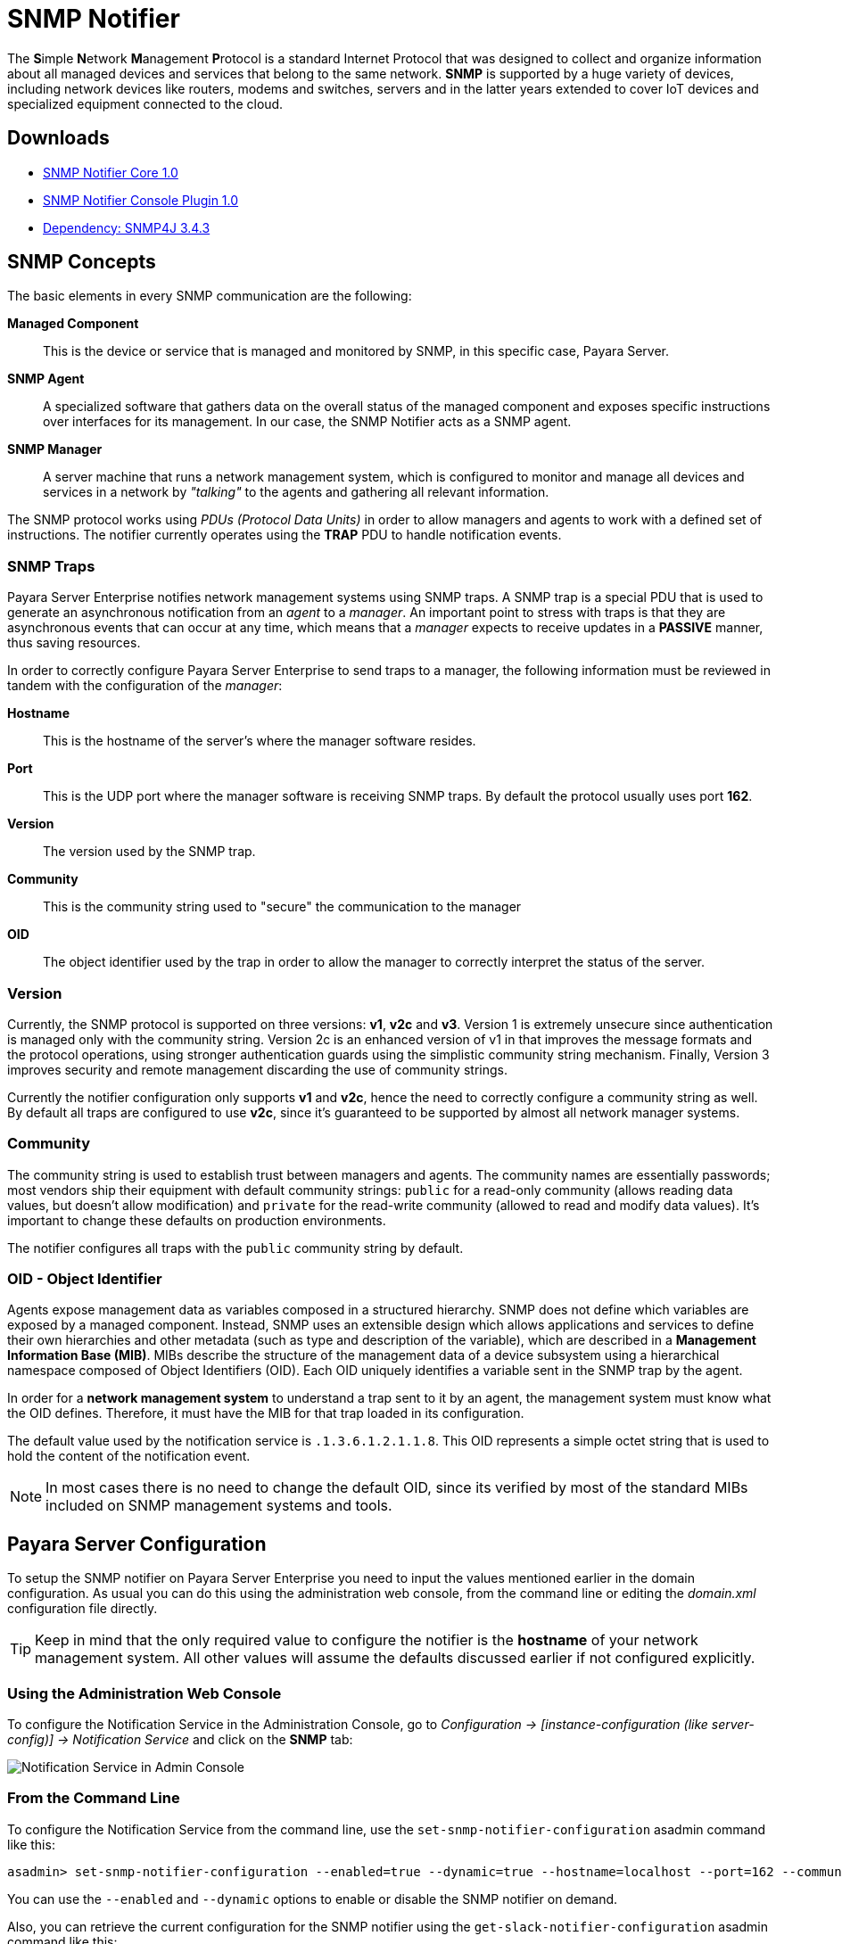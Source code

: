 [[snmp-notifier]]
= SNMP Notifier

The **S**imple **N**etwork **M**anagement **P**rotocol is a standard Internet
Protocol that was designed to collect and organize information about all
managed devices and services that belong to the same network. *SNMP* is
supported by a huge variety of devices, including network devices like
routers, modems and switches, servers and in the latter years extended
to cover IoT devices and specialized equipment connected to the cloud.

[[downloads]]
== Downloads

- link:https://nexus.payara.fish/repository/payara-artifacts/fish/payara/extensions/notifiers/snmp-notifier-core/1.0/snmp-notifier-core-1.0.jar[SNMP Notifier Core 1.0]
- link:https://nexus.payara.fish/repository/payara-artifacts/fish/payara/extensions/notifiers/snmp-notifier-console-plugin/1.0/snmp-notifier-console-plugin-1.0.jar[SNMP Notifier Console Plugin 1.0]
- link:https://repo1.maven.org/maven2/org/snmp4j/snmp4j/3.4.3/snmp4j-3.4.3.jar[Dependency: SNMP4J 3.4.3]


[[snmp-concepts]]
== SNMP Concepts

The basic elements in every SNMP communication are the following:

*Managed Component*::
This is the device or service that is managed and
monitored by SNMP, in this specific case, Payara Server.
*SNMP Agent*::
A specialized software that gathers data on the overall
status of the managed component and exposes specific instructions over
interfaces for its management. In our case, the SNMP Notifier acts as a
SNMP agent.
*SNMP Manager*::
A server machine that runs a network management system, which is
configured to monitor and manage all devices and services in a network
by _"talking"_ to the agents and gathering all relevant information.

The SNMP protocol works using _PDUs (Protocol Data Units)_ in order to
allow managers and agents to work with a defined set of instructions.
The notifier currently operates using the *TRAP* PDU to handle
notification events.

[[snmp-traps]]
=== SNMP Traps

Payara Server Enterprise notifies network management systems using SNMP traps. A
SNMP trap is a special PDU that is used to generate an asynchronous
notification from an _agent_ to a _manager_. An important point to
stress with traps is that they are asynchronous events that can occur at
any time, which means that a _manager_ expects to receive updates in a
*PASSIVE* manner, thus saving resources.

In order to correctly configure Payara Server Enterprise to send traps to a
manager, the following information must be reviewed in tandem with the
configuration of the _manager_:

*Hostname*::
This is the hostname of the server's where the manager software resides.
*Port*::
This is the UDP port where the manager software is receiving SNMP traps.
By default the protocol usually uses port *162*.
*Version*:: The version used by the SNMP trap.
*Community*:: This is the community string used to "secure" the
communication to the manager
*OID*:: The object identifier used by the trap in order to allow the
manager to correctly interpret the status of the server.

[[version]]
=== Version

Currently, the SNMP protocol is supported on three versions: *v1*, *v2c*
and *v3*. Version 1 is extremely unsecure since authentication is
managed only with the community string. Version 2c is an enhanced
version of v1 in that improves the message formats and the protocol
operations, using stronger authentication guards using the simplistic
community string mechanism. Finally, Version 3 improves security and
remote management discarding the use of community strings.

Currently the notifier configuration only supports *v1* and *v2c*, hence
the need to correctly configure a community string as well. By default
all traps are configured to use *v2c*, since it's guaranteed to be
supported by almost all network manager systems.

[[community]]
=== Community

The community string is used to establish trust between managers and
agents. The community names are essentially passwords; most vendors ship
their equipment with default community strings: `public` for a read-only
community (allows reading data values, but doesn't allow modification)
and `private` for the read-write community (allowed to read and modify
data values). It's important to change these defaults on production
environments.

The notifier configures all traps with the `public` community string by
default.

[[oid---object-identifier]]
=== OID - Object Identifier

Agents expose management data as variables composed in a structured
hierarchy. SNMP does not define which variables are exposed by a managed
component. Instead, SNMP uses an extensible design which allows
applications and services to define their own hierarchies and other
metadata (such as type and description of the variable), which are
described in a *Management Information Base (MIB)*. MIBs describe the
structure of the management data of a device subsystem using a
hierarchical namespace composed of Object Identifiers (OID). Each OID
uniquely identifies a variable sent in the SNMP trap by the agent.

In order for a *network management system* to understand a trap sent to
it by an agent, the management system must know what the OID defines.
Therefore, it must have the MIB for that trap loaded in its
configuration.

The default value used by the notification service is
`.1.3.6.1.2.1.1.8`. This OID represents a simple octet string that is
used to hold the content of the notification event.

NOTE: In most cases there is no need to change the default OID, since its
verified by most of the standard MIBs included on SNMP management systems
and tools.

[[payara-server-configuration]]
== Payara Server Configuration

To setup the SNMP notifier on Payara Server Enterprise you need to input the values
mentioned earlier in the domain configuration. As usual you can do this
using the administration web console, from the command line or editing
the _domain.xml_ configuration file directly.

TIP: Keep in mind that the only required value to configure the
notifier is the *hostname* of your network management system. All other
values will assume the defaults discussed earlier if not configured
explicitly.

[[using-the-administration-web-console]]
=== Using the Administration Web Console

To configure the Notification Service in the Administration Console, go
to _Configuration -> [instance-configuration (like server-config)] -> Notification Service_
and click on the *SNMP* tab:

image:notification-service/snmp/admin-console-configuration.png[Notification Service in Admin Console]

[[from-the-command-line]]
=== From the Command Line

To configure the Notification Service from the command line, use the
`set-snmp-notifier-configuration` asadmin command like this:

[source, shell]
----
asadmin> set-snmp-notifier-configuration --enabled=true --dynamic=true --hostname=localhost --port=162 --community=public --oid=".1.3.6.1.2.1.1.8" --version=v2c
----

You can use the `--enabled` and `--dynamic` options to enable or disable
the SNMP notifier on demand.

Also, you can retrieve the current configuration for the SNMP notifier
using the `get-slack-notifier-configuration` asadmin command like this:

[source, shell]
----
asadmin > get-snmp-notifier-configuration
----

This will return the details of the current SNMP configuration; see
below for an example:

[source, shell]
----
Enabled  Noisy  Community  OID                Version  Host       Port
true     false  example    .1.3.6.1.2.1.1.8   v2c      127.0.0.1  162
----

[[on-the-domain.xml-configuration-file]]
=== On the _domain.xml_ configuration file

To configure the Notification Service in the _domain.xml_ configuration file,
locate the `notification-service-configuration` element in the tree and
insert the `snmp-notifier-configuration` element with the respective
attributes like this:

[source, xml]
----
<notification-service-configuration enabled="true">
    <snmp-notifier-configuration host="localhost" oid=".1.3.6.1.2.1.1.8" community="public" version="v2c" enabled="true" port="162"></snmp-notifier-configuration>
</notification-service-configuration>
----

WARNING: Modifying the domain.xml configuration is not a supported configuration
method, so be careful when considering this option.

[[troubleshooting]]
== Troubleshooting

When you have correctly configured the SNMP notifier, it can be used to
push notifications to your configured server. You can visualize the
notification messages on your network management system of your choice.
If you do not see any notification event messages, check the following:

* Is the SNMP notifier enabled?
* Is the Notification Service itself enabled?
* Is there a service configured to use the notifier? (e.g. the
HealthCheck service)
* Is the service configured to send notifications frequently enough to
observe?
* Have you enabled the service after configuring it?
* Does the SNMP network management supports SNMP traps?
* Does the SNMP network management system support the configured
protocol version?
* Is the community string correctly supported by the SNMP network
management system?
* Are the SNMP management system's MIB correctly configured to verify
traps sent with the configured OID?
* Is there a firewall between Payara Server and the network management
system that is correctly configured to allow sending SNMP traps in the
respective port?

Here's a sample of how the SNMP traps are visualized using
http://www.mg-soft.com/tringer.html[MG-Soft's Trap Ringer] software:

image:notification-service/snmp/trap-ringer-pro-output.png[SNMP Traps onTRinger]
